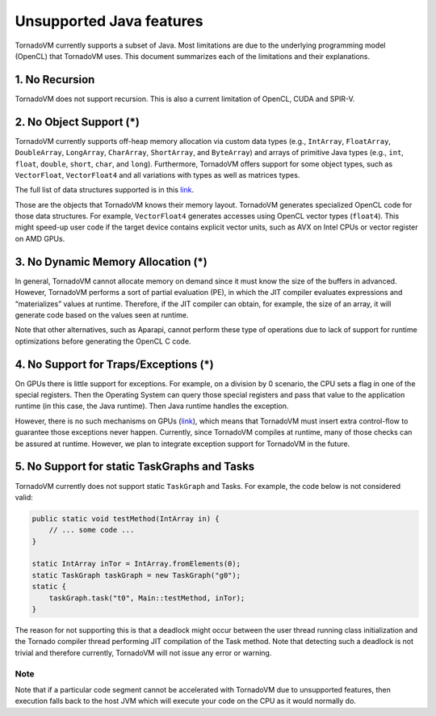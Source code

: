 .. _unsupported:

Unsupported Java features
=================================

TornadoVM currently supports a subset of Java. Most limitations are due to the underlying programming model (OpenCL) that TornadoVM uses.
This document summarizes each of the limitations and their explanations.

1. No Recursion
'''''''''''''''

TornadoVM does not support recursion. This is also a current limitation of OpenCL, CUDA and SPIR-V.

2. No Object Support (*)
''''''''''''''''''''''''''''''''''''

TornadoVM currently supports off-heap memory allocation via custom data types (e.g., ``IntArray``, ``FloatArray``, ``DoubleArray``, ``LongArray``, ``CharArray``, ``ShortArray``, and ``ByteArray``) and arrays of primitive Java types (e.g., ``int``, ``float``, ``double``, ``short``, ``char``, and ``long``).
Furthermore, TornadoVM offers support for some object types, such as ``VectorFloat``, ``VectorFloat4`` and all variations with types as well as matrices types.

The full list of data structures supported is in this `link <https://github.com/beehive-lab/TornadoVM/tree/master/tornado-api/src/main/java/uk/ac/manchester/tornado/api/collections/types>`__.

Those are the objects that TornadoVM knows their memory layout.
TornadoVM generates specialized OpenCL code for those data structures.
For example, ``VectorFloat4`` generates accesses using OpenCL vector types (``float4``).
This might speed-up user code if the target device contains explicit vector units, such as AVX on Intel CPUs or vector register on AMD GPUs.

3. No Dynamic Memory Allocation (*)
''''''''''''''''''''''''''''''''''''''''''''''''

In general, TornadoVM cannot allocate memory on demand since it must know the size of the buffers in advanced.
However, TornadoVM performs a sort of partial evaluation (PE), in which the JIT compiler evaluates
expressions and “materializes” values at runtime. Therefore, if the JIT
compiler can obtain, for example, the size of an array, it will generate
code based on the values seen at runtime.

Note that other alternatives, such as Aparapi, cannot perform these type
of operations due to lack of support for runtime optimizations before
generating the OpenCL C code.

4. No Support for Traps/Exceptions (*)
'''''''''''''''''''''''''''''''''''''''''''''''''''''

On GPUs there is little support for exceptions.
For example, on a division by 0 scenario, the CPU sets a flag in one of the special registers.
Then the Operating System can query those special registers and pass that value to the application runtime (in this case, the Java runtime).
Then Java runtime handles the exception.

However, there is no such mechanisms on GPUs
(`link <https://docs.nvidia.com/cuda/floating-point/index.html#differences-from-x86>`__),
which means that TornadoVM must insert extra control-flow to guarantee those exceptions never happen.
Currently, since TornadoVM compiles at runtime, many of those checks can be assured at runtime.
However, we plan to integrate exception support for TornadoVM in the future.

5. No Support for static TaskGraphs and Tasks
'''''''''''''''''''''''''''''''''''''''''''''''''''''

TornadoVM currently does not support static ``TaskGraph`` and Tasks. For
example, the code below is not considered valid:

.. code-block:: java

       public static void testMethod(IntArray in) {
           // ... some code ...
       }

       static IntArray inTor = IntArray.fromElements(0);
       static TaskGraph taskGraph = new TaskGraph("g0");
       static {
           taskGraph.task("t0", Main::testMethod, inTor);
       }

The reason for not supporting this is that a deadlock might occur between the user thread running class initialization and the Tornado
compiler thread performing JIT compilation of the Task method.
Note that detecting such a deadlock is not trivial and therefore currently,
TornadoVM will not issue any error or warning.

Note
~~~~~

Note that if a particular code segment cannot be accelerated with TornadoVM due to unsupported features, then execution falls back to the
host JVM which will execute your code on the CPU as it would normally do.
